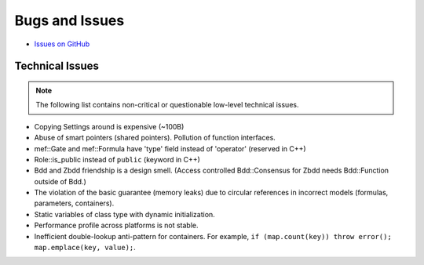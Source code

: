 ###############
Bugs and Issues
###############

- `Issues on GitHub <https://github.com/rakhimov/scram/issues>`_


Technical Issues
----------------

.. note:: The following list contains
          non-critical or questionable
          low-level technical issues.

- Copying Settings around is expensive (~100B)
- Abuse of smart pointers (shared pointers).
  Pollution of function interfaces.
- mef::Gate and mef::Formula have 'type' field instead of 'operator' (reserved in C++)
- Role::is_public instead of ``public`` (keyword in C++)
- Bdd and Zbdd friendship is a design smell.
  (Access controlled Bdd::Consensus for Zbdd needs Bdd::Function outside of Bdd.)
- The violation of the basic guarantee (memory leaks)
  due to circular references in incorrect models
  (formulas, parameters, containers).
- Static variables of class type with dynamic initialization.
- Performance profile across platforms is not stable.
- Inefficient double-lookup anti-pattern for containers.
  For example, ``if (map.count(key)) throw error(); map.emplace(key, value);``.
